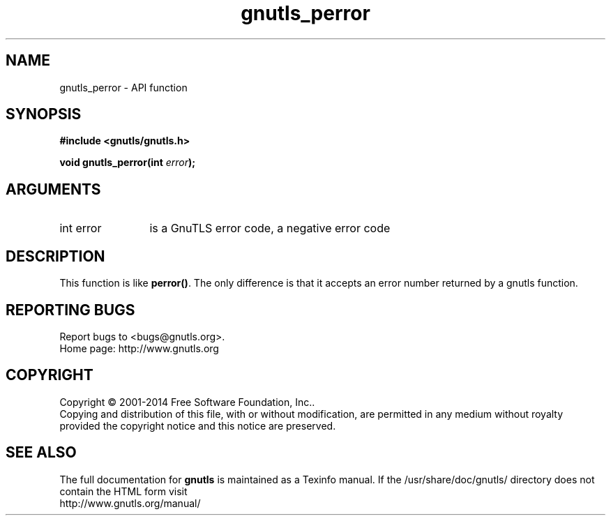 .\" DO NOT MODIFY THIS FILE!  It was generated by gdoc.
.TH "gnutls_perror" 3 "3.3.25" "gnutls" "gnutls"
.SH NAME
gnutls_perror \- API function
.SH SYNOPSIS
.B #include <gnutls/gnutls.h>
.sp
.BI "void gnutls_perror(int " error ");"
.SH ARGUMENTS
.IP "int error" 12
is a GnuTLS error code, a negative error code
.SH "DESCRIPTION"
This function is like \fBperror()\fP. The only difference is that it
accepts an error number returned by a gnutls function.
.SH "REPORTING BUGS"
Report bugs to <bugs@gnutls.org>.
.br
Home page: http://www.gnutls.org

.SH COPYRIGHT
Copyright \(co 2001-2014 Free Software Foundation, Inc..
.br
Copying and distribution of this file, with or without modification,
are permitted in any medium without royalty provided the copyright
notice and this notice are preserved.
.SH "SEE ALSO"
The full documentation for
.B gnutls
is maintained as a Texinfo manual.
If the /usr/share/doc/gnutls/
directory does not contain the HTML form visit
.B
.IP http://www.gnutls.org/manual/
.PP
